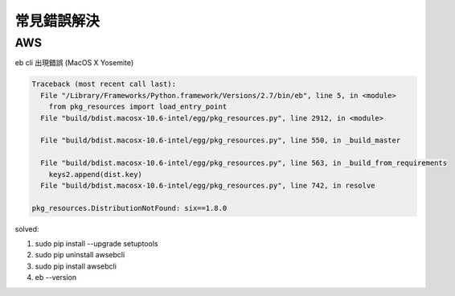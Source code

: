 常見錯誤解決
================




AWS
---------

eb cli 出現錯誤 (MacOS X Yosemite)

.. code-block:: bash

    Traceback (most recent call last):
      File "/Library/Frameworks/Python.framework/Versions/2.7/bin/eb", line 5, in <module>
        from pkg_resources import load_entry_point
      File "build/bdist.macosx-10.6-intel/egg/pkg_resources.py", line 2912, in <module>
        
      File "build/bdist.macosx-10.6-intel/egg/pkg_resources.py", line 550, in _build_master
        
      File "build/bdist.macosx-10.6-intel/egg/pkg_resources.py", line 563, in _build_from_requirements
        keys2.append(dist.key)
      File "build/bdist.macosx-10.6-intel/egg/pkg_resources.py", line 742, in resolve
        
    pkg_resources.DistributionNotFound: six==1.8.0



solved:

1. sudo pip install --upgrade setuptools
2. sudo pip uninstall awsebcli
3. sudo pip install awsebcli
4. eb --version
